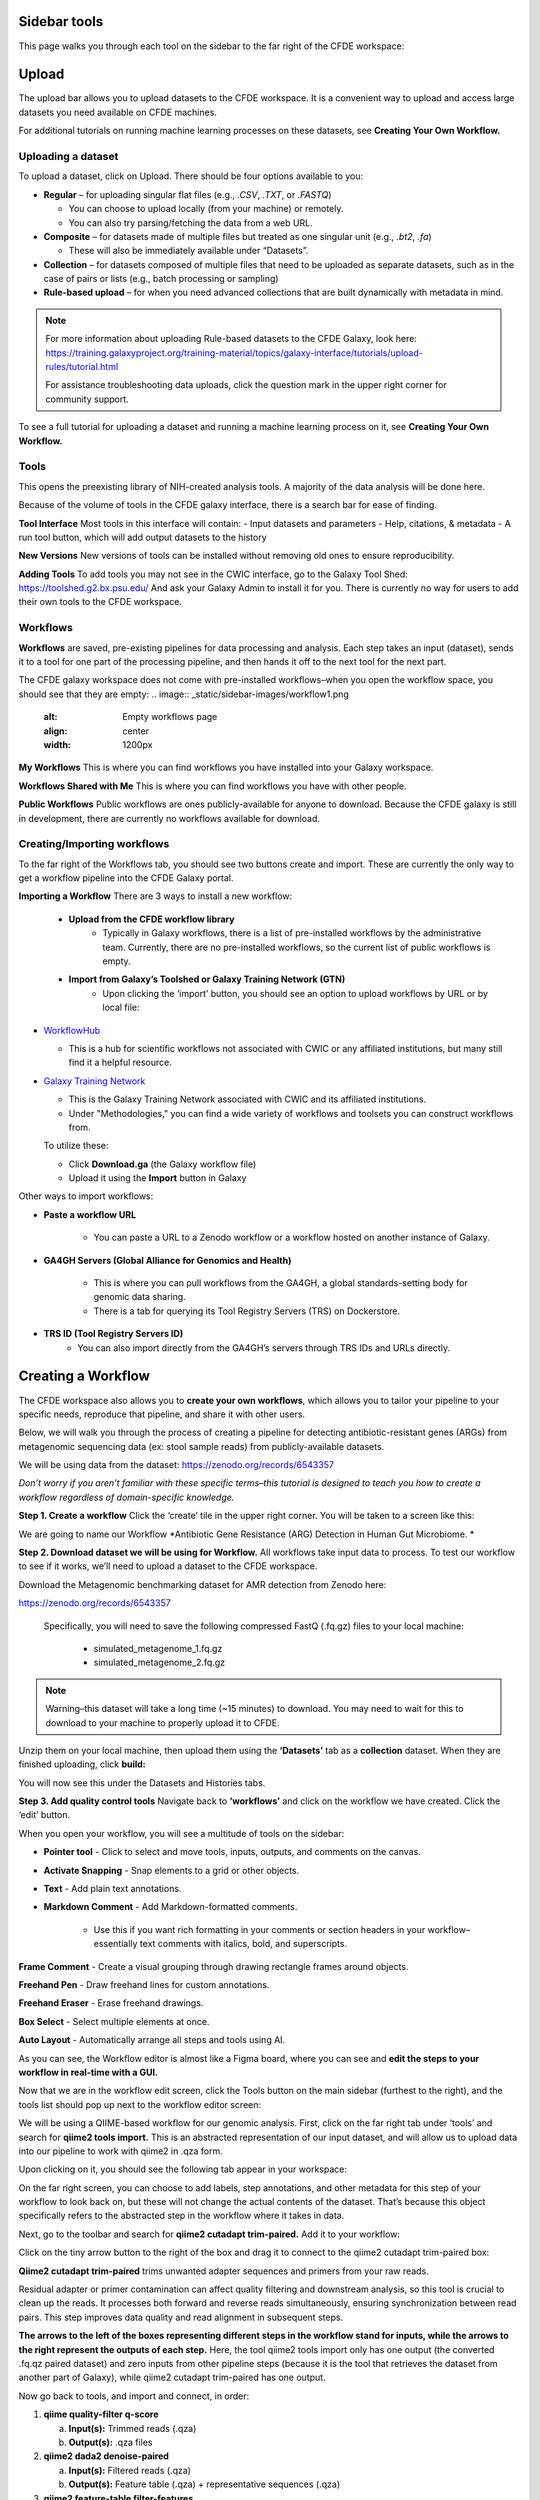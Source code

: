 Sidebar tools
=============
This page walks you through each tool on the sidebar to the far right of the CFDE workspace:

.. image:: _static/sidebar-images/sidebar1.png
   :alt: TACC create an account
   :align: center
   :width: 1200px

Upload
======

The upload bar allows you to upload datasets to the CFDE workspace. It is a convenient way to upload and access large datasets you need available on CFDE machines. 

For additional tutorials on running machine learning processes on these datasets, see **Creating Your Own Workflow.**



Uploading a dataset
---------------------

To upload a dataset, click on Upload. There should be four options available to you:

.. image:: _static/sidebar-images/upload1.png
   :alt: Upload screen
   :align: center
   :width: 1200px

- **Regular** – for uploading singular flat files (e.g., `.CSV`, `.TXT`, or `.FASTQ`)

  - You can choose to upload locally (from your machine) or remotely.
  - You can also try parsing/fetching the data from a web URL.

- **Composite** – for datasets made of multiple files but treated as one singular unit (e.g., `.bt2`, `.fa`)

  - These will also be immediately available under “Datasets”.

- **Collection** – for datasets composed of multiple files that need to be uploaded as separate datasets,
  such as in the case of pairs or lists (e.g., batch processing or sampling)

- **Rule-based upload** – for when you need advanced collections that are built dynamically with metadata in mind.

.. note::
    For more information about uploading Rule-based datasets to the CFDE Galaxy, look here:
    https://training.galaxyproject.org/training-material/topics/galaxy-interface/tutorials/upload-rules/tutorial.html

    For assistance troubleshooting data uploads, click the question mark in the upper right corner for community support.

To see a full tutorial for uploading a dataset and running a machine learning process on it, see **Creating Your Own Workflow.**

Tools
-----
This opens the preexisting library of NIH-created analysis tools. A majority of the data analysis will be done here.

.. image:: _static/sidebar-images/tools1.png
   :alt: Tools
   :width: 1200px

Because of the volume of tools in the CFDE galaxy interface, there is a search bar for ease of finding.

**Tool Interface**
Most tools in this interface will contain:
- Input datasets and parameters
- Help, citations, & metadata
- A run tool button, which will add output datasets to the history

**New Versions**
New versions of tools can be installed without removing old ones to ensure reproducibility.

**Adding Tools**
To add tools you may not see in the CWIC interface, go to the Galaxy Tool Shed: https://toolshed.g2.bx.psu.edu/
And ask your Galaxy Admin to install it for you. There is currently no way for users to add their own tools to the CFDE workspace.

Workflows
---------
**Workflows** are saved, pre-existing pipelines for data processing and analysis. Each step takes an input (dataset), sends it to a tool for one part of the processing pipeline, and then hands it off to the next tool for the next part. 

The CFDE galaxy workspace does not come with pre-installed workflows–when you open the workflow space, you should see that they are empty:
.. image:: _static/sidebar-images/workflow1.png
   :alt: Empty workflows page
   :align: center
   :width: 1200px

.. image:: _static/sidebar-images/workflow2.png
   :alt: Empty workflows page
   :align: center
   :width: 1200px

**My Workflows**
This is where you can find workflows you have installed into your Galaxy workspace. 

**Workflows Shared with Me**
This is where you can find workflows you have with other people. 

**Public Workflows**
Public workflows are ones publicly-available for anyone to download.
Because the CFDE galaxy is still in development, there are currently no workflows available for download.

Creating/Importing workflows
----------------------------
To the far right of the Workflows tab, you should see two buttons create and import. These are currently the only way to get a workflow pipeline into the CFDE Galaxy portal.

.. image:: _static/sidebar-images/workflow3.png
   :alt: Empty workflows page
   :align: center
   :width: 600px

**Importing a Workflow**
There are 3 ways to install a new workflow:
    - **Upload from the CFDE workflow library**
        -  Typically in Galaxy workflows, there is a list of pre-installed workflows by the administrative team. Currently, there are no pre-installed workflows, so the current list of public workflows is empty.
    - **Import from Galaxy’s Toolshed or Galaxy Training Network (GTN)**
        - Upon clicking the ‘import’ button, you should see an option to upload workflows by URL or by local file:


.. image:: _static/sidebar-images/upload-workflow1.png
   :alt: Uploading a workflow
   :align: center
   :width: 1200px

   You can find a collection of pre-existing workflows from:

- `WorkflowHub <https://workflowhub.eu/>`_
  
  - This is a hub for scientific workflows not associated with CWIC or any affiliated institutions, but many still find it a helpful resource.

- `Galaxy Training Network <https://training.galaxyproject.org/>`_
  
  - This is the Galaxy Training Network associated with CWIC and its affiliated institutions.
  - Under "Methodologies," you can find a wide variety of workflows and toolsets you can construct workflows from.

  To utilize these:

  - Click **Download.ga** (the Galaxy workflow file)
  - Upload it using the **Import** button in Galaxy

Other ways to import workflows:

- **Paste a workflow URL**

    - You can paste a URL to a Zenodo workflow or a workflow hosted on another instance of Galaxy.

- **GA4GH Servers (Global Alliance for Genomics and Health)**

    - This is where you can pull workflows from the GA4GH, a global standards-setting body for genomic data sharing.
    - There is a tab for querying its Tool Registry Servers (TRS) on Dockerstore.

- **TRS ID (Tool Registry Servers ID)**
    - You can also import directly from the GA4GH’s servers through TRS IDs and URLs directly.

Creating a Workflow
===================
The CFDE workspace also allows you to **create your own workflows**, which allows you to tailor your pipeline to your specific needs, reproduce that pipeline, and share it with other users. 

Below, we will walk you through the process of creating a pipeline for detecting antibiotic-resistant genes (ARGs) from metagenomic sequencing data (ex: stool sample reads) from publicly-available datasets. 

We will be using data from the dataset: https://zenodo.org/records/6543357

*Don’t worry if you aren’t familiar with these specific terms–this tutorial is designed to teach you how to create a workflow regardless of domain-specific knowledge.*

**Step 1. Create a workflow**
Click the ‘create’ tile in the upper right corner. You will be taken to a screen like this:

.. image:: _static/sidebar-images/create-workflow-1.png
   :alt: Creating a workflow
   :align: center
   :width: 1200px

We are going to name our Workflow *Antibiotic Gene Resistance (ARG) Detection in Human Gut Microbiome. *

**Step 2. Download dataset we will be using for Workflow.**
All workflows take input data to process. To test our workflow to see if it works, we’ll need to upload a dataset to the CFDE workspace.

Download the Metagenomic benchmarking dataset for AMR detection from Zenodo here:

https://zenodo.org/records/6543357

 Specifically, you will need to save the following compressed FastQ (.fq.gz) files to your local machine:

    - simulated_metagenome_1.fq.gz
    - simulated_metagenome_2.fq.gz

.. note::
    Warning–this dataset will take a long time (~15 minutes) to download. You may need to wait for this to download to your machine to properly upload it to CFDE.

Unzip them on your local machine, then upload them using the **‘Datasets’** tab as a **collection** dataset. When they are finished uploading, click **build:**

.. image:: _static/sidebar-images/upload-workflow-1.png
   :alt: Creating a workflow
   :align: center
   :width: 1200px

You will now see this under the Datasets and Histories tabs.

.. image:: _static/sidebar-images/upload-workflow-2.png
   :alt: Creating a workflow
   :align: center
   :width: 1200px

**Step 3. Add quality control tools**
Navigate back to **‘workflows’** and click on the workflow we have created. Click the ‘edit’ button. 

.. image:: _static/sidebar-images/upload-workflow-3.png
   :alt: Creating a workflow
   :align: center
   :width: 1200px

When you open your workflow, you will see a multitude of tools on the sidebar:

.. image:: _static/sidebar-images/upload-workflow-4.png
   :alt: Creating a workflow
   :align: center
   :width: 1200px

- **Pointer tool** - Click to select and move tools, inputs, outputs, and comments on the canvas. 

- **Activate Snapping** - Snap elements to a grid or other objects.

- **Text** - Add plain text annotations.

- **Markdown Comment** - Add Markdown-formatted comments.

    - Use this if you want rich formatting in your comments or section headers in your workflow–essentially text comments with italics, bold, and superscripts.

**Frame Comment** - Create a visual grouping through drawing rectangle frames around objects.

**Freehand Pen** - Draw freehand lines for custom annotations.

**Freehand Eraser** - Erase freehand drawings.

**Box Select** - Select multiple elements at once.

**Auto Layout** - Automatically arrange all steps and tools using AI.

As you can see, the Workflow editor is almost like a Figma board, where you can see and **edit the steps to your workflow in real-time with a GUI.**

Now that we are in the workflow edit screen, click the Tools button on the main sidebar (furthest to the right), and the tools list should pop up next to the workflow editor screen:

.. image:: _static/sidebar-images/upload-workflow-5.png
   :alt: Creating a workflow
   :align: center
   :width: 1200px

We will be using a QIIME-based workflow for our genomic analysis. First, click on the far right tab under ‘tools’ and search for **qiime2 tools import.** This is an abstracted representation of our input dataset, and will allow us to upload data into our pipeline to work with qiime2 in .qza form.

.. image:: _static/sidebar-images/upload-workflow-6.png
   :alt: Creating a workflow
   :align: center
   :width: 1200px

Upon clicking on it, you should see the following tab appear in your workspace:

.. image:: _static/sidebar-images/upload-workflow-7.png
   :alt: Creating a workflow
   :align: center
   :width: 1200px

On the far right screen, you can choose to add labels, step annotations, and other metadata for this step of your workflow to look back on, but these will not change the actual contents of the dataset. That’s because this object specifically refers to the abstracted step in the workflow where it takes in data. 

Next, go to the toolbar and search for **qiime2 cutadapt trim-paired.** Add it to your workflow:

.. image:: _static/sidebar-images/upload-workflow-8.png
   :alt: Creating a workflow
   :align: center
   :width: 1200px

Click on the tiny arrow button to the right of the box and drag it to connect to the qiime2 cutadapt trim-paired box:

.. image:: _static/sidebar-images/upload-workflow-9.png
   :alt: Creating a workflow
   :align: center
   :width: 1200px

**Qiime2 cutadapt trim-paired** trims unwanted adapter sequences and primers from your raw reads. 

Residual adapter or primer contamination can affect quality filtering and downstream analysis, so this tool is crucial to clean up the reads. It processes both forward and reverse reads simultaneously, ensuring synchronization between read pairs. This step improves data quality and read alignment in subsequent steps.

**The arrows to the left of the boxes representing different steps in the workflow stand for inputs, while the arrows to the right represent the outputs of each step.** Here, the tool qiime2 tools import only has one output (the converted .fq.qz paired dataset) and zero inputs from other pipeline steps (because it is the tool that retrieves the dataset from another part of Galaxy), while qiime2 cutadapt trim-paired has one output.

Now go back to tools, and import and connect, in order:

1. **qiime quality-filter q-score**

   a. **Input(s):** Trimmed reads (.qza)

   b. **Output(s):** .qza files

2. **qiime2 dada2 denoise-paired**

   a. **Input(s):** Filtered reads (.qza)

   b. **Output(s):** Feature table (.qza) + representative sequences (.qza)

3. **qiime2 feature-table filter-features**

   a. **Input(s):** Feature table (.qza)

   b. **Output(s):** Filtered feature table (.qza)

4. **qiime2 feature-classifier classify-sklearn**

   a. **Input(s):** Rep sequences (.qza) + custom-trained ARG classifier

   b. **Output(s):** Taxonomy (.qza)

5. **qiime2 taxa barplot**

   a. **Input(s):** Taxonomy (.qza) or Feature Table

   b. **Output(s):** Final .qzv file containing visualized data

**Your workflow should look like this:**

.. image:: _static/sidebar-images/upload-workflow-10.png
   :alt: Creating a workflow
   :align: center
   :width: 1200px

**Set correct input/output parameters**
This is the basic structure of our workflow, but some of the tools have multiple kinds of input/output, so we’ll need to set the correct ones for our specific workflow. Click on the following tabs and change the settings:

**1. qiime tools import**

When you click on this, you should see a sidebar where you can set the labels, step annotations, etc. pop up:

.. image:: _static/sidebar-images/upload-workflow-11.png
   :alt: Creating a workflow
   :align: center
   :width: 1200px

Hover over the sidebar and scroll down until you see **Tool Parameters:**

.. image:: _static/sidebar-images/upload-workflow-12.png
   :alt: Creating a workflow
   :align: center
   :width: 600px

Change the input data type to **SampleData[PairedEndSequencesWithQuality]**, the kind of dataset we uploaded. Leave the default settings as is and collapse the sidebar.

Your qiime tools import tab should now look like this and take 2 input datasets as input:

.. image:: _static/sidebar-images/upload-workflow-13.png
   :alt: Creating a workflow
   :align: center
   :width: 300px

**Workflow summary**

**1. qiime2 tools import**
This tool is the gateway into QIIME2. It converts your raw sequencing data — in this case, paired-end FASTQ files — into QIIME2's .qza artifact format. This is essential because QIIME2 workflows require data to be in artifact form to ensure provenance tracking and compatibility with its internal tools. When working with paired-end demultiplexed reads, you provide a manifest file that maps each sample to its corresponding forward and reverse read files. This tool ensures the data structure is correct and prepares it for downstream processing.

**2. qiime2 cutadapt trim-paired**
This step trims unwanted adapter sequences and primers from your raw reads. Residual adapter or primer contamination can affect quality filtering and downstream analysis, so this tool is crucial to clean up the reads. It processes both forward and reverse reads simultaneously, ensuring synchronization between read pairs. This step improves data quality and read alignment in subsequent steps.

**3. qiime2 quality-filter q-score**
After trimming, this tool filters reads based on their quality scores. Poor-quality reads, especially those with low Phred scores toward the 3' end, can introduce errors in sequence denoising and classification. This tool evaluates per-base quality and removes sequences that fall below a chosen threshold. The result is a cleaner dataset that more accurately reflects the underlying biological sequences.

**4. qiime2 dada2 denoise-paired**
This is one of the most critical steps. DADA2 denoising corrects sequencing errors and collapses similar reads into amplicon sequence variants (ASVs), which are high-resolution alternatives to traditional OTUs. It also removes chimeric sequences and calculates a feature table — a matrix of ASV counts across your samples — as well as representative sequences. This tool effectively transforms noisy read data into biologically meaningful units for analysis.

**5. qiime2 feature-table filter-features**
This tool allows you to refine your dataset by filtering out rare features or those associated with low-depth samples. These might represent sequencing noise, contaminants, or non-informative artifacts. Filtering can be based on abundance, prevalence, or sample metadata. This step helps reduce noise and makes statistical analyses and visualizations more robust and interpretable.

**6. qiime2 feature-classifier classify-sklearn**
Here, you use a machine learning model — a naïve Bayes classifier — to assign taxonomy to your representative sequences. In the context of ARG detection, you would train this classifier on a custom antibiotic resistance gene (ARG) database like CARD, ResFinder, or ARG-ANNOT. Once trained, the classifier matches your ASVs to known ARG categories, producing a .qza taxonomy file that links your sequences to specific ARGs. This is how you derive biological meaning from your sequencing results.

**7. Qiime2 feature-table heatmap**
This tool is for visualization and interpretation.Feature-table heatmap provides a visual matrix of ARGs by sample, allowing you to quickly assess presence, abundance, and clustering. These outputs (.qzv files) can be viewed in Galaxy or QIIME2 View and are essential for sharing and interpreting your results.

Congratulations! Now you have a completed workflow. Now **let's add the input:**

Click on the **inputs** tab on the far right and search for the **Input Dataset object.** Add two (one for simulated_metagenome_1.fq.gz and one for simulated_metagenome_2.fq.gz) and connect to our qiime2 tools import tab:

.. image:: _static/sidebar-images/upload-workflow-14.png
   :alt: Creating a workflow
   :align: center
   :width: 1200px

You can rename these in the parameter sidebar if you wish for clarity purposes:

.. image:: _static/sidebar-images/upload-workflow-15.png
   :alt: Creating a workflow
   :align: center
   :width: 1200px

Click **save + exit** on the far left toolbar to save our changes and return to the home screen.

.. image:: _static/sidebar-images/upload-workflow-16.png
   :alt: Creating a workflow
   :align: center
   :width: 1200px

You should now see our workflow present in **Workflows:**

.. image:: _static/sidebar-images/upload-workflow-16.png
   :alt: Creating a workflow
   :align: center
   :width: 1200px

Congratulations! You now have a completed workflow.

